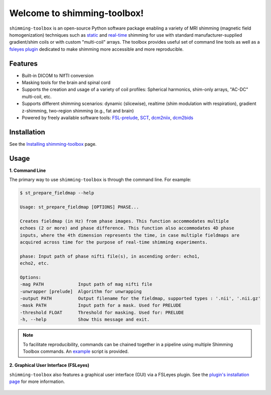 Welcome to shimming-toolbox!
============================

|badge-ci| |badge-coveralls| |badge-doc| |badge-twitter|

.. |badge-ci| image:: https://github.com/shimming-toolbox/shimming-toolbox/workflows/CI-Tests/badge.svg?
    :alt: GitHub Actions CI
    :target: https://github.com/shimming-toolbox/shimming-toolbox/actions?query=workflow%3ACI-Tests+branch%3Amaster

.. |badge-coveralls| image:: https://coveralls.io/repos/github/shimming-toolbox/shimming-toolbox/badge.svg?branch=master
    :alt: Coverage Status
    :target: https://coveralls.io/github/shimming-toolbox/shimming-toolbox?branch=master

.. |badge-doc| image:: https://readthedocs.org/projects/shimming-toolbox-py/badge/?version=latest
    :alt: Documentation Status
    :target: https://shimming-toolbox.org/en/latest/

.. |badge-twitter| image:: https://img.shields.io/twitter/follow/shimmingtoolbox.svg?style=social&label=Follow
    :alt: Twitter Follow
    :target: https://twitter.com/shimmingtoolbox

``shimming-toolbox`` is an open-source Python software package enabling
a variety of MRI shimming (magnetic field homogenization) techniques
such as
`static <https://onlinelibrary.wiley.com/doi/full/10.1002/mrm.25587>`__
and `real-time <https://doi.org/10.1002/mrm.27089>`__ shimming for use
with standard manufacturer-supplied gradient/shim coils or with custom
"multi-coil" arrays. The toolbox provides useful set of command line tools as
well as a `fsleyes plugin <https://github.com/shimming-toolbox/fsleyes-plugin-shimming-toolbox#fsleyes-plugin-for-shimming-toolbox>`__
dedicated to make shimming more accessible and more reproducible.

.. figure:: https://raw.githubusercontent.com/shimming-toolbox/doc-figures/master/overview/overview.gif
  :alt: Overview
  :width: 1000

Features
________

* Built-in DICOM to NIfTI conversion
* Masking tools for the brain and spinal cord
* Supports the creation and usage of a variety of coil profiles: Spherical harmonics, shim-only arrays, "AC-DC" multi-coil, etc.
* Supports different shimming scenarios: dynamic (slicewise), realtime (shim modulation with respiration), gradient z-shimming, two-region shimming (e.g., fat and brain)
* Powered by freely available software tools: `FSL-prelude <https://fsl.fmrib.ox.ac.uk/fsl/fslwiki/FUGUE/Guide#PRELUDE_.28phase_unwrapping.29>`__, `SCT <https://spinalcordtoolbox.com/en/latest/>`__, `dcm2niix <https://github.com/rordenlab/dcm2niix>`__, `dcm2bids <https://github.com/UNFmontreal/Dcm2Bids>`__

Installation
____________

See the `Installing shimming-toolbox <https://shimming-toolbox.org/en/latest/getting_started/installation_st.html>`__ page.

Usage
_____

**1. Command Line**

The primary way to use ``shimming-toolbox`` is through the command line. For example:

.. code-block:: console

  $ st_prepare_fieldmap --help

  Usage: st_prepare_fieldmap [OPTIONS] PHASE...

  Creates fieldmap (in Hz) from phase images. This function accommodates multiple
  echoes (2 or more) and phase difference. This function also accommodates 4D phase
  inputs, where the 4th dimension represents the time, in case multiple fieldmaps are
  acquired across time for the purpose of real-time shimming experiments.

  phase: Input path of phase nifti file(s), in ascending order: echo1,
  echo2, etc.

  Options:
  -mag PATH             Input path of mag nifti file
  -unwrapper [prelude]  Algorithm for unwrapping
  -output PATH          Output filename for the fieldmap, supported types : '.nii', '.nii.gz'
  -mask PATH            Input path for a mask. Used for PRELUDE
  -threshold FLOAT      Threshold for masking. Used for: PRELUDE
  -h, --help            Show this message and exit.

.. admonition:: Note

  To facilitate reproducibility, commands can be chained together in a pipeline using multiple Shimming Toolbox commands. An `example <https://github.com/shimming-toolbox/shimming-toolbox/blob/master/examples/demo_realtime_zshimming.sh>`__ script is provided.

**2. Graphical User Interface (FSLeyes)**

``shimming-toolbox`` also features a graphical user interface (GUI) via a FSLeyes plugin. See the `plugin's installation page <https://shimming-toolbox.org/en/latest/getting_started/installation_gui.html>`__ for more information.

.. figure:: https://raw.githubusercontent.com/shimming-toolbox/doc-figures/master/fsleyes/fsleyes_example.png
  :alt: Overview
  :width: 1000
